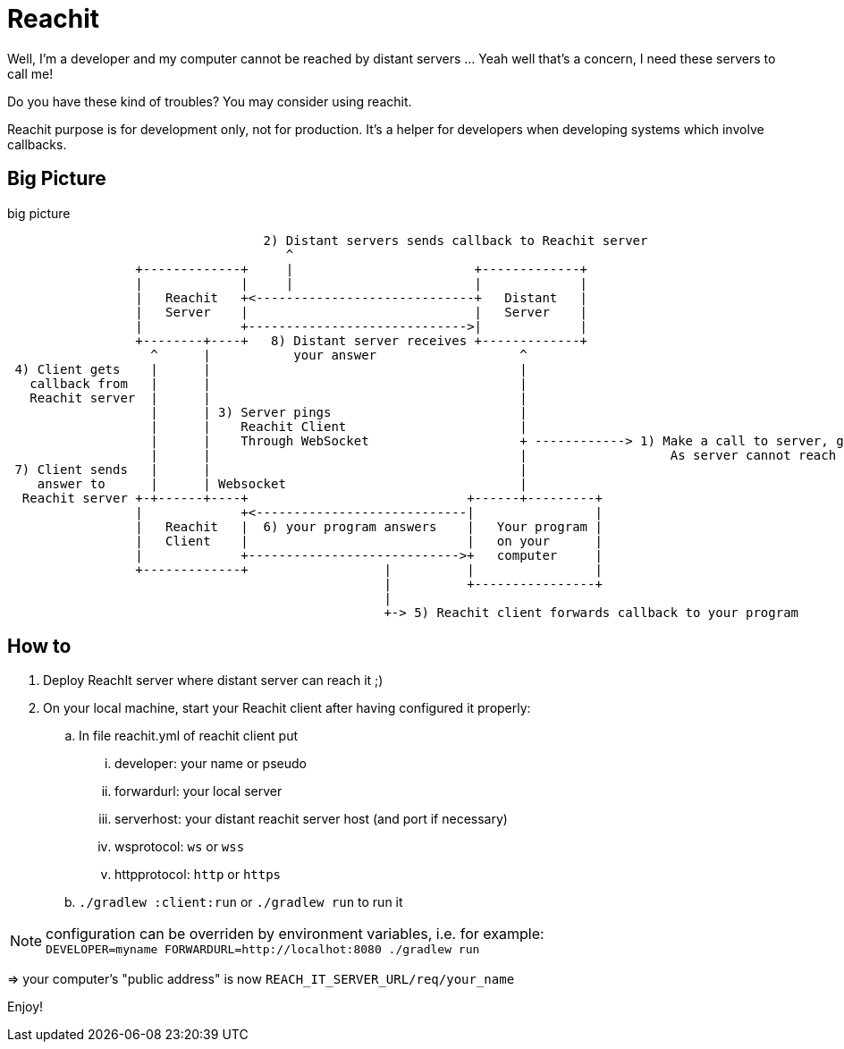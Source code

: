 = Reachit

Well, I'm a developer and my computer cannot be reached by distant servers ... Yeah well that's a concern, I need these servers to call me!

Do you have these kind of troubles?
You may consider using reachit.

Reachit purpose is for development only, not for production.
It's a helper for developers when developing systems which involve callbacks.

== Big Picture

[ditaa,title=big picture]
....

                                  2) Distant servers sends callback to Reachit server
                                     ^
                 +-------------+     |                        +-------------+
                 |             |     |                        |             |
                 |   Reachit   +<-----------------------------+   Distant   |
                 |   Server    |                              |   Server    |
                 |             +----------------------------->|             |
                 +--------+----+   8) Distant server receives +-------------+
                   ^      |           your answer                   ^
 4) Client gets    |      |                                         |
   callback from   |      |                                         |
   Reachit server  |      |                                         |
                   |      | 3) Server pings                         |
                   |      |    Reachit Client                       |
                   |      |    Through WebSocket                    + ------------> 1) Make a call to server, giving server a callback to ... call you back!
                   |      |                                         |                   As server cannot reach you, give as a callback the reachit server url
 7) Client sends   |      |                                         |
    answer to      |      | Websocket                               |
  Reachit server +-+------+----+                             +------+---------+
                 |             +<----------------------------|                |
                 |   Reachit   |  6) your program answers    |   Your program |
                 |   Client    |                             |   on your      |
                 |             +---------------------------->+   computer     |
                 +-------------+                  |          |                |
                                                  |          +----------------+
                                                  |
                                                  +-> 5) Reachit client forwards callback to your program
....

== How to

. Deploy ReachIt server where distant server can reach it ;)
. On your local machine, start your Reachit client after having configured it properly:
.. In file reachit.yml of reachit client put
... developer: your name or pseudo
... forwardurl: your local server
... serverhost: your distant reachit server host (and port if necessary)
... wsprotocol: `ws` or `wss`
... httpprotocol: `http` or `https`
.. `./gradlew :client:run` or `./gradlew run` to run it

NOTE: configuration can be overriden by environment variables, i.e. for example: +
`DEVELOPER=myname FORWARDURL=http://localhot:8080 ./gradlew run`

=> your computer's "public address" is now `REACH_IT_SERVER_URL/req/your_name`

Enjoy!
